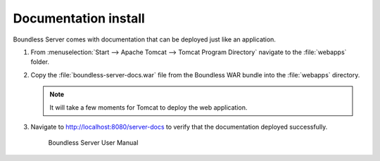 .. _install.windows.tomcat.docs:

Documentation install
---------------------

Boundless Server comes with documentation that can be deployed just like an application.

#. From :menuselection:`Start --> Apache Tomcat --> Tomcat Program Directory` navigate to the :file:`webapps` folder.

#. Copy the :file:`boundless-server-docs.war` file from the Boundless WAR bundle into the :file:`webapps` directory.

   .. note:: It will take a few moments for Tomcat to deploy the web application.

#. Navigate to http://localhost:8080/server-docs to verify that the documentation deployed successfully.

   .. figure:: /install/include/war/img/server-docs.png
      
      Boundless Server User Manual